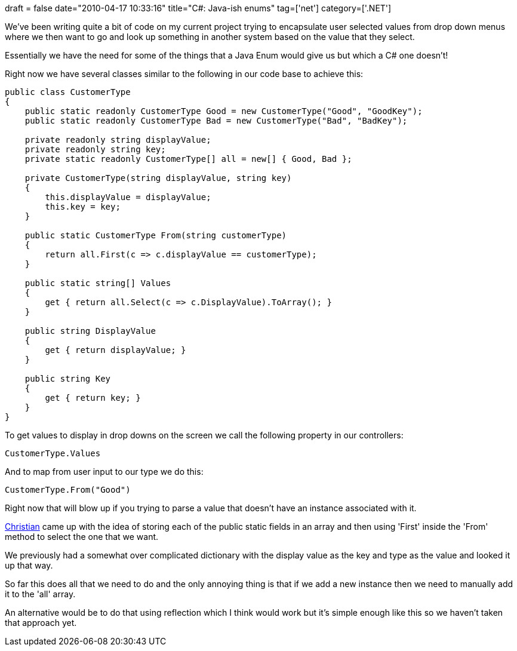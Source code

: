 +++
draft = false
date="2010-04-17 10:33:16"
title="C#: Java-ish enums"
tag=['net']
category=['.NET']
+++

We've been writing quite a bit of code on my current project trying to encapsulate user selected values from drop down menus where we then want to go and look up something in another system based on the value that they select.

Essentially we have the need for some of the things that a Java Enum would give us but which a C# one doesn't!

Right now we have several classes similar to the following in our code base to achieve this:

[source,csharp]
----

public class CustomerType
{
    public static readonly CustomerType Good = new CustomerType("Good", "GoodKey");
    public static readonly CustomerType Bad = new CustomerType("Bad", "BadKey");

    private readonly string displayValue;
    private readonly string key;
    private static readonly CustomerType[] all = new[] { Good, Bad };

    private CustomerType(string displayValue, string key)
    {
        this.displayValue = displayValue;
        this.key = key;
    }

    public static CustomerType From(string customerType)
    {
        return all.First(c => c.displayValue == customerType);
    }

    public static string[] Values
    {
        get { return all.Select(c => c.DisplayValue).ToArray(); }
    }

    public string DisplayValue
    {
        get { return displayValue; }
    }

    public string Key
    {
        get { return key; }
    }
}
----

To get values to display in drop downs on the screen we call the following property in our controllers:

[source,csharp]
----

CustomerType.Values
----

And to map from user input to our type we do this:

[source,csharp]
----

CustomerType.From("Good")
----

Right now that will blow up if you trying to parse a value that doesn't have an instance associated with it.

https://twitter.com/christianralph[Christian] came up with the idea of storing each of the public static fields in an array and then using 'First' inside  the 'From' method to select the one that we want.

We previously had a somewhat over complicated dictionary with the display value as the key and type as the value and looked it up that way.

So far this does all that we need to do and the only annoying thing is that if we add a new instance then we need to manually add it to the 'all' array.

An alternative would be to do that using reflection which I think would work but it's simple enough like this so we haven't taken that approach yet.
